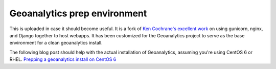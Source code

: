 Geoanalytics prep environment
#############################

This is uploaded in case it should become useful.  It is a fork of `Ken Cochrane's excellent work`_ on using gunicorn, nginx, and Django together to host webapps.  It has been customized for the Geoanalytics project to serve as the base environment for a clean geoanalytics install.

The following blog post should help with the actual installation of Geoanalytics, assuming you're using CentOS 6 or RHEL.  `Prepping a geoanalytics install on CentOS 6`_

.. _Prepping a geoanalytics install on CentOS 6: http://geoanalytics.renci.org/uncategorized/prepping-a-geoanalytics-install-on-centos-6/
.. _Ken Cochrane's excellent work: http://kencochrane.net/blog/2011/06/django-gunicorn-nginx-supervisord-fabric-centos55/

